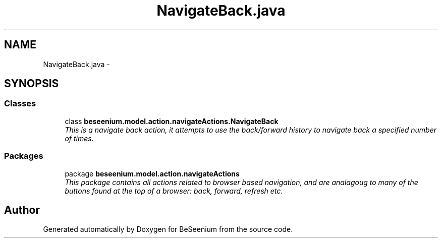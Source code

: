 .TH "NavigateBack.java" 3 "Fri Sep 25 2015" "Version 1.0.0-Alpha" "BeSeenium" \" -*- nroff -*-
.ad l
.nh
.SH NAME
NavigateBack.java \- 
.SH SYNOPSIS
.br
.PP
.SS "Classes"

.in +1c
.ti -1c
.RI "class \fBbeseenium\&.model\&.action\&.navigateActions\&.NavigateBack\fP"
.br
.RI "\fIThis is a navigate back action, it attempts to use the back/forward history to navigate back a specified number of times\&. \fP"
.in -1c
.SS "Packages"

.in +1c
.ti -1c
.RI "package \fBbeseenium\&.model\&.action\&.navigateActions\fP"
.br
.RI "\fIThis package contains all actions related to browser based navigation, and are analagoug to many of the buttons found at the top of a browser: back, forward, refresh etc\&. \fP"
.in -1c
.SH "Author"
.PP 
Generated automatically by Doxygen for BeSeenium from the source code\&.

